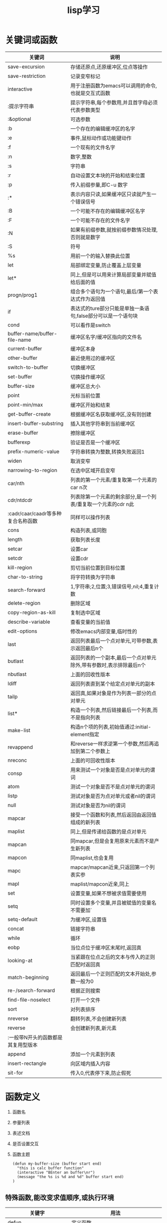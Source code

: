 #+TITLE: lisp学习

* 关键词或函数
 
 | 关键词                             | 说明                                                               |
 |------------------------------------+--------------------------------------------------------------------|
 | save-excursion                     | 存储还原点,还原缓冲区,位点等操作                                   |
 |------------------------------------+--------------------------------------------------------------------|
 | save-restriction                   | 记录变窄标记                                                       |
 |------------------------------------+--------------------------------------------------------------------|
 | interactive                        | 用于注册函数为emacs可以调用的命令,也就是交互式函数                 |
 |------------------------------------+--------------------------------------------------------------------|
 | :提示字符串                        | 提示字符串,每个参数用\n分割,并且首字母必须代表参数类型             |
 |------------------------------------+--------------------------------------------------------------------|
 | :&optional                         | 可选参数                                                           |
 |------------------------------------+--------------------------------------------------------------------|
 | :b                                 | 一个存在的编辑缓冲区的名字                                         |
 |------------------------------------+--------------------------------------------------------------------|
 | :e                                 | 事件,鼠标动作或功能键动作                                          |
 |------------------------------------+--------------------------------------------------------------------|
 | :f                                 | 一个现有的文件名字                                                 |
 |------------------------------------+--------------------------------------------------------------------|
 | :n                                 | 数字,整数                                                          |
 |------------------------------------+--------------------------------------------------------------------|
 | :s                                 | 字符串                                                             |
 |------------------------------------+--------------------------------------------------------------------|
 | :r                                 | 自动设置文本块的开始和结束位置                                     |
 |------------------------------------+--------------------------------------------------------------------|
 | :p                                 | 传入前缀参量,即C-u 数字                                            |
 |------------------------------------+--------------------------------------------------------------------|
 | :*                                 | 表示内容只读,如果缓冲区只读就产生一个错误信号                      |
 |------------------------------------+--------------------------------------------------------------------|
 | :B                                 | 一个可能不存在的编辑缓冲区名字                                     |
 |------------------------------------+--------------------------------------------------------------------|
 | :F                                 | 一个可能不存在的文件名字                                           |
 |------------------------------------+--------------------------------------------------------------------|
 | :N                                 | 如果有前缀参数,就按前缀参数情况处理,否则就是数字                   |
 |------------------------------------+--------------------------------------------------------------------|
 | :S                                 | 符号                                                               |
 |------------------------------------+--------------------------------------------------------------------|
 | %s                                 | 用前一个的输入替换此位置                                           |
 |------------------------------------+--------------------------------------------------------------------|
 | let                                | 局部绑定变量,防止覆盖上层变量                                      |
 |------------------------------------+--------------------------------------------------------------------|
 | let*                               | 同上,但是可以用来计算局部变量并赋值给后面的值                      |
 |------------------------------------+--------------------------------------------------------------------|
 | progn/prog1                        | 组合多个语句为一个语句,最后/第一个表达式作为返回值                 |
 |------------------------------------+--------------------------------------------------------------------|
 | if                                 | 表达式的ture部分只能是单独一条语句,false部分可以是一个语句块       |
 |------------------------------------+--------------------------------------------------------------------|
 | cond                               | 可以看作是switch                                                   |
 |------------------------------------+--------------------------------------------------------------------|
 | buffer-name/buffer-file-name       | 缓冲区名字/缓冲区指向的文件名                                      |
 |------------------------------------+--------------------------------------------------------------------|
 | current-buffer                     | 缓冲区本身                                                         |
 |------------------------------------+--------------------------------------------------------------------|
 | other-buffer                       | 最近使用过的缓冲区                                                 |
 |------------------------------------+--------------------------------------------------------------------|
 | switch-to-buffer                   | 切换缓冲区                                                         |
 |------------------------------------+--------------------------------------------------------------------|
 | set-buffer                         | 切换操作缓冲区                                                     |
 |------------------------------------+--------------------------------------------------------------------|
 | buffer-size                        | 缓冲区总大小                                                       |
 |------------------------------------+--------------------------------------------------------------------|
 | point                              | 光标当前位置                                                       |
 |------------------------------------+--------------------------------------------------------------------|
 | point-min/max                      | 缓冲区开始和结束                                                   |
 |------------------------------------+--------------------------------------------------------------------|
 | get-buffer-create                  | 根据缓冲区名获取缓冲区,没有则创建                                  |
 |------------------------------------+--------------------------------------------------------------------|
 | insert-buffer-substring            | 插入其他字符串到当前缓冲区                                         |
 |------------------------------------+--------------------------------------------------------------------|
 | erase-buffer                       | 擦除缓冲区                                                         |
 |------------------------------------+--------------------------------------------------------------------|
 | bufferexp                          | 验证是否是一个缓冲区                                               |
 |------------------------------------+--------------------------------------------------------------------|
 | prefix-numeric-value               | 字符串转换为整数,转换失败返回1                                     |
 |------------------------------------+--------------------------------------------------------------------|
 | widen                              | 取消变窄                                                           |
 |------------------------------------+--------------------------------------------------------------------|
 | narrowing-to-region                | 在选中区域开启变窄                                                 |
 |------------------------------------+--------------------------------------------------------------------|
 | car/nth                            | 列表的第一个元素/重复取第一个元素的car n次                         |
 |------------------------------------+--------------------------------------------------------------------|
 | cdr/ntdcdr                         | 列表除第一个元素的剩余部分,是一个列表/重复取一个元素的cdr n此      |
 |------------------------------------+--------------------------------------------------------------------|
 | :cadr/caar/caadr等多种复合名称函数 | 同样可以操作列表                                                   |
 |------------------------------------+--------------------------------------------------------------------|
 | cons                               | 构造列表,或同胞                                                    |
 |------------------------------------+--------------------------------------------------------------------|
 | length                             | 获取列表长度                                                       |
 |------------------------------------+--------------------------------------------------------------------|
 | setcar                             | 设置car                                                            |
 |------------------------------------+--------------------------------------------------------------------|
 | setcdr                             | 设置cdr                                                            |
 |------------------------------------+--------------------------------------------------------------------|
 | kill-region                        | 剪切当前位置到目标位置                                             |
 |------------------------------------+--------------------------------------------------------------------|
 | char-to-string                     | 将字符转换为字符串                                                 |
 |------------------------------------+--------------------------------------------------------------------|
 | search-forward                     | 1,字符串;2,位置;3,错误信号,nil;4,重复计数                          |
 |------------------------------------+--------------------------------------------------------------------|
 | delete-region                      | 删除区域                                                           |
 |------------------------------------+--------------------------------------------------------------------|
 | copy-region-as-kill                | 复制选中区域                                                       |
 |------------------------------------+--------------------------------------------------------------------|
 | describe-variable                  | 查看变量的当前值                                                   |
 |------------------------------------+--------------------------------------------------------------------|
 | edit-options                       | 修改emacs内部变量,临时性的                                         |
 |------------------------------------+--------------------------------------------------------------------|
 | last                               | 返回列表最后一个点对单元,可带参数,表示返回最后n个                  |
 |------------------------------------+--------------------------------------------------------------------|
 | butlast                            | 返回列表的一个副本,最后一个点对单元除外,带有参数时,表示排除最后n个 |
 |------------------------------------+--------------------------------------------------------------------|
 | nbutlast                           | 上面的回收性版本                                                   |
 |------------------------------------+--------------------------------------------------------------------|
 | ldiff                              | 返回列表直到某个给定点对单元的副本                                 |
 |------------------------------------+--------------------------------------------------------------------|
 | tailp                              | 返回真,如果对象是作为列表一部分的点对单元                          |
 |------------------------------------+--------------------------------------------------------------------|
 | list*                              | 构造一个列表,然后链接最后一个列表,而不是指向列表                   |
 |------------------------------------+--------------------------------------------------------------------|
 | make-list                          | 构造n个项的列表,初始值通过:initial-element指定                     |
 |------------------------------------+--------------------------------------------------------------------|
 | revappend                          | 和reverse一样求逆第一个参数,然后再追加到第二个参数上               |
 |------------------------------------+--------------------------------------------------------------------|
 | nreconc                            | 上面的可回收性版本                                                 |
 |------------------------------------+--------------------------------------------------------------------|
 | consp                              | 用来测试一个对象是否是点对单元的谓词                               |
 |------------------------------------+--------------------------------------------------------------------|
 | atom                               | 测试一个对象是否不是点对单元的谓词                                 |
 |------------------------------------+--------------------------------------------------------------------|
 | listp                              | 测试对象是否为点对单元或者nil的谓词                                |
 |------------------------------------+--------------------------------------------------------------------|
 | null                               | 测试对象是否为nil的谓词                                            |
 |------------------------------------+--------------------------------------------------------------------|
 | mapcar                             | 接受一个函数和列表,然后返回由返回值组成的新列表                    |
 |------------------------------------+--------------------------------------------------------------------|
 | maplist                            | 同上,但是传递给函数的是点对单元                                    |
 |------------------------------------+--------------------------------------------------------------------|
 | mapcan                             | 同mapcar,但是会复用原来元素而不是产生新列表                        |
 |------------------------------------+--------------------------------------------------------------------|
 | mapcon                             | 同maplist,也会复用                                                 |
 |------------------------------------+--------------------------------------------------------------------|
 | mapc                               | mapcar/mapcan近亲,只返回第一个列表实参                             |
 |------------------------------------+--------------------------------------------------------------------|
 | mapl                               | maplist/mapcon近亲,同上                                            |
 |------------------------------------+--------------------------------------------------------------------|
 | set                                | 设置变量,如果不想被求值需要使用                                    |
 |------------------------------------+--------------------------------------------------------------------|
 | setq                               | 同时设置多个变量,并且被赋值的变量名不需要加`                       |
 |------------------------------------+--------------------------------------------------------------------|
 | setq-default                       | 为缓冲区,设置值                                                    |
 |------------------------------------+--------------------------------------------------------------------|
 | concat                             | 链接字符串                                                         |
 |------------------------------------+--------------------------------------------------------------------|
 | while                              | 循环                                                               |
 |------------------------------------+--------------------------------------------------------------------|
 | eobp                               | 当位点位于缓冲区末尾时,返回真                                      |
 |------------------------------------+--------------------------------------------------------------------|
 | looking-at                         | 当紧跟在位点之后的文本与传入的正则匹配时返回真                     |
 |------------------------------------+--------------------------------------------------------------------|
 | match-beginning                    | 返回最后一个正则匹配的文本开始处,参数一般为0                       |
 |------------------------------------+--------------------------------------------------------------------|
 | re-/search-forward                 | 根据正则搜索                                                       |
 |------------------------------------+--------------------------------------------------------------------|
 | find-file-noselect                 | 打开一个文件                                                       |
 |------------------------------------+--------------------------------------------------------------------|
 | sort                               | 对列表排序                                                         |
 |------------------------------------+--------------------------------------------------------------------|
 | nreverse                           | 翻转列表,不会创建新列表                                            |
 |------------------------------------+--------------------------------------------------------------------|
 | reverse                            | 会创建新列表,新元素                                                |
 |------------------------------------+--------------------------------------------------------------------|
 | :一般带N开头的函数都是其复用型版本 |                                                                    |
 |------------------------------------+--------------------------------------------------------------------|
 | append                             | 添加一个元素到列表                                                 |
 |------------------------------------+--------------------------------------------------------------------|
 | insert-rectangle                   | 向区域内插入内容                                                   |
 |------------------------------------+--------------------------------------------------------------------|
 | sit-for                            | 传入0,代表停下来,防止假死                                          |
 |------------------------------------+--------------------------------------------------------------------|

* 函数定义
  1) 函数名
  2) 参量列表
  3) 表述文档
  4) 是否设置交互
  5) 函数主题
     #+BEGIN_SRC elisp
     (defun my-buffer-size (buffer start end)
       "this is calc buffer function"
       (interactive "BEnter an buffer\nr")
       (message "the %s is %d and %d" buffer start end)
     )
     #+END_SRC

** 特殊函数,能改变求值顺序,或执行环境
   
   | 关键字                                        | 用法                                                                                                                                                |
   |-----------------------------------------------+-----------------------------------------------------------------------------------------------------------------------------------------------------|
   | defun                                         | 定义函数                                                                                                                                            |
   |-----------------------------------------------+-----------------------------------------------------------------------------------------------------------------------------------------------------|
   | &whole                                        | 若需要必须是第一个参数,它绑定整个参数表达式,然后会像没有该关键字一样按正常操作赋值                                                                  |
   |-----------------------------------------------+-----------------------------------------------------------------------------------------------------------------------------------------------------|
   | &optional                                     | 设定可选参数,绑定参数时最后才绑定，其后的部分都是可选参数                                                                                           |
   |-----------------------------------------------+-----------------------------------------------------------------------------------------------------------------------------------------------------|
   | &optional (a val val-p)                       | 指定可选参f数的默认值,此默认值可以引用前面参数的值,其中val-p如果为val传入参数，则val-p的值会自动设为t否则nil                                        |
   |-----------------------------------------------+-----------------------------------------------------------------------------------------------------------------------------------------------------|
   | &rest/&body宏形参可以使用                     | 可变参数,在可选参数之后，传入的参数会被收集到其后的一个列表里                                                                                       |
   |-----------------------------------------------+-----------------------------------------------------------------------------------------------------------------------------------------------------|
   | &key name                                     | 关键字参数,在rest之后,可以指定函数的参数                                                                                                            |
   |-----------------------------------------------+-----------------------------------------------------------------------------------------------------------------------------------------------------|
   | &key ((:name1 a) (:name2 b))                  | 此形式可以指定形参对应实参传入时使用的名字                                                                                                          |
   |-----------------------------------------------+-----------------------------------------------------------------------------------------------------------------------------------------------------|
   | (fun :name val)                               | 传入关键字参数，对应的关键字将被赋值为val                                                                                                           |
   |-----------------------------------------------+-----------------------------------------------------------------------------------------------------------------------------------------------------|
   | defmacro                                      | 定义宏,可以解构形参,即一个形参是列表的话,可以将列表分解                                                                                             |
   |-----------------------------------------------+-----------------------------------------------------------------------------------------------------------------------------------------------------|
   | gensym                                        | 产生一个从未被使用的唯一符号                                                                                                                        |
   |-----------------------------------------------+-----------------------------------------------------------------------------------------------------------------------------------------------------|
   | `                                             | 与'一样阻止表达式求值,但是其后列表中任何以 ","分割的表达式都会被求值                                                                                |
   |-----------------------------------------------+-----------------------------------------------------------------------------------------------------------------------------------------------------|
   | :,                                            | 在展开期间,就对后面的表达式求值                                                                                                                     |
   |-----------------------------------------------+-----------------------------------------------------------------------------------------------------------------------------------------------------|
   | :,@                                           | 扩散内部列表到外部                                                                                                                                  |
   |-----------------------------------------------+-----------------------------------------------------------------------------------------------------------------------------------------------------|
   | quote                                         | 引用,不求值                                                                                                                                         |
   |-----------------------------------------------+-----------------------------------------------------------------------------------------------------------------------------------------------------|
   | eq                                            | 判断值是否相同,不关心类型                                                                                                                           |
   |-----------------------------------------------+-----------------------------------------------------------------------------------------------------------------------------------------------------|
   | eql                                           | 判断值和类型是否相同                                                                                                                                |
   |-----------------------------------------------+-----------------------------------------------------------------------------------------------------------------------------------------------------|
   | equal                                         | 对于向量或者路径,比eql更宽松                                                                                                                        |
   |-----------------------------------------------+-----------------------------------------------------------------------------------------------------------------------------------------------------|
   | equalp                                        | 提供了忽略大小写的等价性,最宽泛                                                                                                                     |
   |-----------------------------------------------+-----------------------------------------------------------------------------------------------------------------------------------------------------|
   | function/#'                                   | 获取函数对象                                                                                                                                        |
   |-----------------------------------------------+-----------------------------------------------------------------------------------------------------------------------------------------------------|
   | (funcall #‘+ 1 2 3)                          | 通过函数对象调用函数，用于指定确切实参数量的情况                                                                                                    |
   |-----------------------------------------------+-----------------------------------------------------------------------------------------------------------------------------------------------------|
   | (apply #'print #'add (1 2 3)                  | 同上，但是它期望参数是一个列表,并且可以传入多个函数对象,它将传入的函数应用在列表的每一个值上,从右到左依次应用函数，以及使用函数的返回值继续应用函数 |
   |-----------------------------------------------+-----------------------------------------------------------------------------------------------------------------------------------------------------|
   | (lambda (x y) (+ x y))                        | LAMBDA表达式                                                                                                                                        |
   |-----------------------------------------------+-----------------------------------------------------------------------------------------------------------------------------------------------------|
   | defvar                                        | 只给未定义过的变量赋值                                                                                                                              |
   |-----------------------------------------------+-----------------------------------------------------------------------------------------------------------------------------------------------------|
   | defpatameter                                  | 与defvar不同,即使已经定义过也会赋值                                                                                                                 |
   |-----------------------------------------------+-----------------------------------------------------------------------------------------------------------------------------------------------------|
   | makunbound                                    | 将符号声明为未绑定的，也就是清除符号绑定                                                                                                            |
   |-----------------------------------------------+-----------------------------------------------------------------------------------------------------------------------------------------------------|
   | defconst                                      | 定义常量                                                                                                                                            |
   |-----------------------------------------------+-----------------------------------------------------------------------------------------------------------------------------------------------------|
   | setf                                          | 通常用于对位置赋值,是一个宏,可以根据赋值的类型来选择合适的操作,可以多重赋值                                                                         |
   |-----------------------------------------------+-----------------------------------------------------------------------------------------------------------------------------------------------------|
   | aref                                          | 数组访问                                                                                                                                            |
   |-----------------------------------------------+-----------------------------------------------------------------------------------------------------------------------------------------------------|
   | gethash                                       | 哈希表查找                                                                                                                                          |
   |-----------------------------------------------+-----------------------------------------------------------------------------------------------------------------------------------------------------|
   | incf/decf                                     | 自增/自减                                                                                                                                           |
   |-----------------------------------------------+-----------------------------------------------------------------------------------------------------------------------------------------------------|
   | floor                                         | 向负无穷截断                                                                                                                                        |
   |-----------------------------------------------+-----------------------------------------------------------------------------------------------------------------------------------------------------|
   | ceiling                                       | 向正无穷截断                                                                                                                                        |
   |-----------------------------------------------+-----------------------------------------------------------------------------------------------------------------------------------------------------|
   | truncate                                      | 向零截断                                                                                                                                            |
   |-----------------------------------------------+-----------------------------------------------------------------------------------------------------------------------------------------------------|
   | round                                         | 舍入到最近整数,如果是.5则向最接近的偶数舍入                                                                                                         |
   |-----------------------------------------------+-----------------------------------------------------------------------------------------------------------------------------------------------------|
   | mod                                           | 取余                                                                                                                                                |
   |-----------------------------------------------+-----------------------------------------------------------------------------------------------------------------------------------------------------|
   | 1+/1-                                         | 与incf/decf不同,它们返回一个新值                                                                                                                    |
   |-----------------------------------------------+-----------------------------------------------------------------------------------------------------------------------------------------------------|
   | zerop/minusp/plusp                            | 用来测试单一实数等于/小于/大于                                                                                                                      |
   |-----------------------------------------------+-----------------------------------------------------------------------------------------------------------------------------------------------------|
   | evenp/oddp                                    | 偶数/奇数                                                                                                                                           |
   |-----------------------------------------------+-----------------------------------------------------------------------------------------------------------------------------------------------------|
   | char-equal                                    | 对比两个字符,忽略大小                                                                                                                               |
   |-----------------------------------------------+-----------------------------------------------------------------------------------------------------------------------------------------------------|
   | string=/<....                                 | 字符串比较函数                                                                                                                                      |
   |-----------------------------------------------+-----------------------------------------------------------------------------------------------------------------------------------------------------|
   | elt                                           | 通用序列元素访问函数                                                                                                                                |
   |-----------------------------------------------+-----------------------------------------------------------------------------------------------------------------------------------------------------|
   | aref                                          | 通用数组元素访问函数                                                                                                                                |
   |-----------------------------------------------+-----------------------------------------------------------------------------------------------------------------------------------------------------|
   | vactor                                        | 生成向量/数组                                                                                                                                       |
   |-----------------------------------------------+-----------------------------------------------------------------------------------------------------------------------------------------------------|
   | make-vactor                                   | 创建指定长度的向量                                                                                                                                  |
   |-----------------------------------------------+-----------------------------------------------------------------------------------------------------------------------------------------------------|
   | first/rest                                    | 分别是car/cdr的同义词                                                                                                                               |
   |-----------------------------------------------+-----------------------------------------------------------------------------------------------------------------------------------------------------|
   | defgeneric                                    | 定义广义函数                                                                                                                                        |
   |-----------------------------------------------+-----------------------------------------------------------------------------------------------------------------------------------------------------|
   | ：argument-precedence-order                   | 可以控制比较特化符的时机                                                                                                                            |
   |-----------------------------------------------+-----------------------------------------------------------------------------------------------------------------------------------------------------|
   | ：method-combination                          | 定义方法组合                                                                                                                                        |
   |-----------------------------------------------+-----------------------------------------------------------------------------------------------------------------------------------------------------|
   | ::                                            | most-specific-last逆转方法组合的顺序                                                                                                                |
   |-----------------------------------------------+-----------------------------------------------------------------------------------------------------------------------------------------------------|
   | define-method-combination                     | ？？                                                                                                                                                |
   |-----------------------------------------------+-----------------------------------------------------------------------------------------------------------------------------------------------------|
   | defmethod                                     | 定义方法                                                                                                                                            |
   |-----------------------------------------------+-----------------------------------------------------------------------------------------------------------------------------------------------------|
   | call-netx-method                              | 调用父类方法                                                                                                                                        |
   |-----------------------------------------------+-----------------------------------------------------------------------------------------------------------------------------------------------------|
   | defclass                                      | 定义类                                                                                                                                              |
   |-----------------------------------------------+-----------------------------------------------------------------------------------------------------------------------------------------------------|
   | :initarg                                      | 设定可以在创建实例时指定的变量名                                                                                                                    |
   |-----------------------------------------------+-----------------------------------------------------------------------------------------------------------------------------------------------------|
   | :initform                                     | 指定默认值表达式                                                                                                                                    |
   |-----------------------------------------------+-----------------------------------------------------------------------------------------------------------------------------------------------------|
   | :read/:writer                                 | 为变量定义读取和写入函数                                                                                                                            |
   |-----------------------------------------------+-----------------------------------------------------------------------------------------------------------------------------------------------------|
   | :accessor                                     | 同时定义读取和写入函数                                                                                                                              |
   |-----------------------------------------------+-----------------------------------------------------------------------------------------------------------------------------------------------------|
   | :documentation                                | 定义变量描述符                                                                                                                                      |
   |-----------------------------------------------+-----------------------------------------------------------------------------------------------------------------------------------------------------|
   | :allocation  :instance/:class                 | 默认为非静态,当为class时变量就相当于静态                                                                                                            |
   |-----------------------------------------------+-----------------------------------------------------------------------------------------------------------------------------------------------------|
   | with-slots                                    | 相当于类的let                                                                                                                                       |
   |-----------------------------------------------+-----------------------------------------------------------------------------------------------------------------------------------------------------|
   | with-accessors                                | 相当于类的函数的let                                                                                                                                 |
   |-----------------------------------------------+-----------------------------------------------------------------------------------------------------------------------------------------------------|
   | (defun (setf customer-name) (name class)... ) | 定义setf函数                                                                                                                                        |
   |-----------------------------------------------+-----------------------------------------------------------------------------------------------------------------------------------------------------|
   | defstruct                                     | 定义结构                                                                                                                                            |
   |-----------------------------------------------+-----------------------------------------------------------------------------------------------------------------------------------------------------|
   | make-instance                                 | 创建类实例                                                                                                                                          |
   |-----------------------------------------------+-----------------------------------------------------------------------------------------------------------------------------------------------------|
   | slot-value                                    | 获取变量的值,配合setf可以设置变量的值                                                                                                               |
   |-----------------------------------------------+-----------------------------------------------------------------------------------------------------------------------------------------------------|
   | find-class                                    | 获取一个类                                                                                                                                          |
   |-----------------------------------------------+-----------------------------------------------------------------------------------------------------------------------------------------------------|
   | class-of                                      | 获取实例对应的类                                                                                                                                    |
   |-----------------------------------------------+-----------------------------------------------------------------------------------------------------------------------------------------------------|
   | flet/labels                                   | 定义局部函数,它们的区别就和let与let*的区别一样                                                                                                      |
   |-----------------------------------------------+-----------------------------------------------------------------------------------------------------------------------------------------------------|
   | macrolet                                      | 定义局部宏                                                                                                                                          |
   |-----------------------------------------------+-----------------------------------------------------------------------------------------------------------------------------------------------------|
   | symbol-macrolet                               | 定义局部的符号宏                                                                                                                                    |
   |-----------------------------------------------+-----------------------------------------------------------------------------------------------------------------------------------------------------|
   | block/return-from                             | 控制返回,可以使用nil作为block的名字                                                                                                                 |
   |-----------------------------------------------+-----------------------------------------------------------------------------------------------------------------------------------------------------|
   | tagbody/go                                    | 类似goto                                                                                                                                            |
   |-----------------------------------------------+-----------------------------------------------------------------------------------------------------------------------------------------------------|
   | catch/throw                                   | 首先创建一个对象,然后可以catch该对象,当throw该对象时,将从catch返回                                                                                  |
   |-----------------------------------------------+-----------------------------------------------------------------------------------------------------------------------------------------------------|
   | unwind-protect                                | 等价于try/finally形式                                                                                                                               |
   |-----------------------------------------------+-----------------------------------------------------------------------------------------------------------------------------------------------------|
   | multiple-value-call/multiple-value-bind       | 类似于funcall,可以得到多值,后者可以绑定多值                                                                                                         |
   |-----------------------------------------------+-----------------------------------------------------------------------------------------------------------------------------------------------------|
   | values/values-list                            | 返回多值/将列表拆分为多值返回                                                                                                                       |
   |-----------------------------------------------+-----------------------------------------------------------------------------------------------------------------------------------------------------|
   | load                                          | 加载文件并求值所有顶层形式                                                                                                                          |
   |-----------------------------------------------+-----------------------------------------------------------------------------------------------------------------------------------------------------|
   | compile-file                                  | 编译一个lisp源文件                                                                                                                                  |
   |-----------------------------------------------+-----------------------------------------------------------------------------------------------------------------------------------------------------|
   | :load时包含compile-file                       |                                                                                                                                                     |
   |-----------------------------------------------+-----------------------------------------------------------------------------------------------------------------------------------------------------|
   | eval-when                                     | 控制load的求值时间                                                                                                                                  |
   |-----------------------------------------------+-----------------------------------------------------------------------------------------------------------------------------------------------------|
   | :compile-toplevel/:load-toplevel :execute     |                                                                                                                                                     |
   |-----------------------------------------------+-----------------------------------------------------------------------------------------------------------------------------------------------------|
   | loat-time-value                               | 控制表达式的的求值,在加载时,或编译时仅求值一次,也就是一次读取后就固化值                                                                             |
   |-----------------------------------------------+-----------------------------------------------------------------------------------------------------------------------------------------------------|
   | progv                                         | 类似progn但是附带一个类似let*形式的变量列表                                                                                                         |
   |-----------------------------------------------+-----------------------------------------------------------------------------------------------------------------------------------------------------|
   | locally                                       | ?                                                                                                                                                   |
   |-----------------------------------------------+-----------------------------------------------------------------------------------------------------------------------------------------------------|
   | the                                           | ?                                                                                                                                                   |
   |-----------------------------------------------+-----------------------------------------------------------------------------------------------------------------------------------------------------|
   | symbol-name/value                             | 获取符号的名字/值                                                                                                                                   |
   |-----------------------------------------------+-----------------------------------------------------------------------------------------------------------------------------------------------------|
   | intern                                        | 无论存不存在都会返回一个符号,没有则添加一个到包里                                                                                                   |
   |-----------------------------------------------+-----------------------------------------------------------------------------------------------------------------------------------------------------|
   | :/::                                          | 单冒号只能使用明确导出的符号,双冒号可以使用任意符号                                                                                                 |
   |-----------------------------------------------+-----------------------------------------------------------------------------------------------------------------------------------------------------|
   
   
** 关键函数
   | 函数                                               | 用法                                                                                    |
   |----------------------------------------------------+-----------------------------------------------------------------------------------------|
   | format                                             | 格式化字符串,可能和elisp不同                                                            |
   |----------------------------------------------------+-----------------------------------------------------------------------------------------|
   | push                                               | 添加新数据到变量                                                                        |
   |----------------------------------------------------+-----------------------------------------------------------------------------------------|
   | pushnew                                            |                                                                                         |
   |----------------------------------------------------+-----------------------------------------------------------------------------------------|
   | pop                                                |                                                                                         |
   |----------------------------------------------------+-----------------------------------------------------------------------------------------|
   | rotatef                                            | 交换两个变量的值,返回nil                                                                |
   |----------------------------------------------------+-----------------------------------------------------------------------------------------|
   | shiftf                                             | 左移参数的值                                                                            |
   |----------------------------------------------------+-----------------------------------------------------------------------------------------|
   | dolist                                             | 自动循环取值                                                                            |
   |----------------------------------------------------+-----------------------------------------------------------------------------------------|
   | getf                                               | 获取变量指定字段的值                                                                    |
   |----------------------------------------------------+-----------------------------------------------------------------------------------------|
   | *:read-line                                        | 读取一行                                                                                |
   |----------------------------------------------------+-----------------------------------------------------------------------------------------|
   | *:force-output                                     | 请求输入                                                                                |
   |----------------------------------------------------+-----------------------------------------------------------------------------------------|
   | y-or-n-p                                           | 请求回答y或n,用于测试                                                                   |
   |----------------------------------------------------+-----------------------------------------------------------------------------------------|
   | *:with-open-file                                   | 打开一个文件                                                                            |
   |----------------------------------------------------+-----------------------------------------------------------------------------------------|
   | *:with-standard-io-syntax                          | 设定print的标准值,用于重置print的行为                                                   |
   |----------------------------------------------------+-----------------------------------------------------------------------------------------|
   | setf                                               | 将第一个参数,设置为第二个参数的求值                                                     |
   |----------------------------------------------------+-----------------------------------------------------------------------------------------|
   | remove-if-not/remove-if                            | 返回与谓词匹配的新列表                                                                  |
   |----------------------------------------------------+-----------------------------------------------------------------------------------------|
   | equal                                              | 判断字符串值是否相等                                                                    |
   |----------------------------------------------------+-----------------------------------------------------------------------------------------|
   | macroexpand-1                                      | 查看一个宏展开后的结果                                                                  |
   |----------------------------------------------------+-----------------------------------------------------------------------------------------|
   | documentation                                      | 获取函数描述                                                                            |
   |----------------------------------------------------+-----------------------------------------------------------------------------------------|
   | and/or/not                                         | 与/或/非/                                                                               |
   |----------------------------------------------------+-----------------------------------------------------------------------------------------|
   | do/do*                                             | 基础的结构化循环,可以自由控制变量和返回结果,do*形式时后续变量可以使用前面的变量求值得到 |
   |----------------------------------------------------+-----------------------------------------------------------------------------------------|
   | dolist                                             | 循环操作列表                                                                            |
   |----------------------------------------------------+-----------------------------------------------------------------------------------------|
   | dotimes                                            | 计数循环,指定一个整数,从0开始递增                                                       |
   |----------------------------------------------------+-----------------------------------------------------------------------------------------|
   | loop                                               | 简化版无条件                                                                            |
   |----------------------------------------------------+-----------------------------------------------------------------------------------------|
   | (loop for x from 1 to 10 collecting i)             | 复杂版loop                                                                              |
   |----------------------------------------------------+-----------------------------------------------------------------------------------------|
   | :across                                            |                                                                                         |
   |----------------------------------------------------+-----------------------------------------------------------------------------------------|
   | :and                                               |                                                                                         |
   |----------------------------------------------------+-----------------------------------------------------------------------------------------|
   | :below                                             |                                                                                         |
   |----------------------------------------------------+-----------------------------------------------------------------------------------------|
   | :collecting                                        |                                                                                         |
   |----------------------------------------------------+-----------------------------------------------------------------------------------------|
   | :counting                                          |                                                                                         |
   |----------------------------------------------------+-----------------------------------------------------------------------------------------|
   | :finally                                           |                                                                                         |
   |----------------------------------------------------+-----------------------------------------------------------------------------------------|
   | :for                                               |                                                                                         |
   |----------------------------------------------------+-----------------------------------------------------------------------------------------|
   | :from                                              |                                                                                         |
   |----------------------------------------------------+-----------------------------------------------------------------------------------------|
   | :summing                                           |                                                                                         |
   |----------------------------------------------------+-----------------------------------------------------------------------------------------|
   | :then                                              |                                                                                         |
   |----------------------------------------------------+-----------------------------------------------------------------------------------------|
   | :to                                                |                                                                                         |
   |----------------------------------------------------+-----------------------------------------------------------------------------------------|
   | append                                             | 添加元素到列表,新返回的列表,会服用后面的一个列表                                        |
   |----------------------------------------------------+-----------------------------------------------------------------------------------------|
   | nconc                                              | 同上,但是会全部复用,即直接链接第一个列表与第二个列表                                    |
   |----------------------------------------------------+-----------------------------------------------------------------------------------------|
   | return                                             | 返回                                                                                    |
   |----------------------------------------------------+-----------------------------------------------------------------------------------------|
   | sleep-for                                          | 暂停n秒                                                                                 |
   |----------------------------------------------------+-----------------------------------------------------------------------------------------|
   | aset                                               | 设置指定向量位置的值                                                                    |
   |----------------------------------------------------+-----------------------------------------------------------------------------------------|
   | :几乎所有的序列操作都可以使用length/elt/setf的组合 |                                                                                         |
   |----------------------------------------------------+-----------------------------------------------------------------------------------------|
   | count                                              | 统计某项出现的次数                                                                      |
   |----------------------------------------------------+-----------------------------------------------------------------------------------------|
   | find                                               | 查找某项                                                                                |
   |----------------------------------------------------+-----------------------------------------------------------------------------------------|
   | remove                                             | 移除列表中的某项,返回新列表                                                             |
   |----------------------------------------------------+-----------------------------------------------------------------------------------------|
   | remove-duplicates                                  |                                                                                         |
   |----------------------------------------------------+-----------------------------------------------------------------------------------------|
   | substitute                                         | 将列表中的某一项替换后返回,返回新列表                                                   |
   |----------------------------------------------------+-----------------------------------------------------------------------------------------|
   | :上面函数前可以加n表示复用型版本                   |                                                                                         |
   |----------------------------------------------------+-----------------------------------------------------------------------------------------|
   | :上面这些参数的可选关键字,并且都有 if/if-not变体   |                                                                                         |
   |----------------------------------------------------+-----------------------------------------------------------------------------------------|
   | :test                                              | 用来传入需要使用的测试函数                                                              |
   |----------------------------------------------------+-----------------------------------------------------------------------------------------|
   | :key                                               | 传入用来抽解列表元素的函数,供其他操作函数使用                                           |
   |----------------------------------------------------+-----------------------------------------------------------------------------------------|
   | :start                                             | 起始索引(含)                                                                            |
   |----------------------------------------------------+-----------------------------------------------------------------------------------------|
   | :end                                               | 终止索引(不含),nil表示到序列结尾                                                        |
   |----------------------------------------------------+-----------------------------------------------------------------------------------------|
   | :from-end                                          | 如果为真,表示倒叙遍历                                                                   |
   |----------------------------------------------------+-----------------------------------------------------------------------------------------|
   | :count                                             | 代表替换或移除的个数,nil代表全面                                                        |
   |----------------------------------------------------+-----------------------------------------------------------------------------------------|
   | copy-seq                                           | 复制一个序列                                                                            |
   |----------------------------------------------------+-----------------------------------------------------------------------------------------|
   | reverse                                            | 反转序列,返回新序列                                                                     |
   |----------------------------------------------------+-----------------------------------------------------------------------------------------|
   | concatenate                                        | 根据原参数,返回一个指定类型的数据                                                       |
   |----------------------------------------------------+-----------------------------------------------------------------------------------------|
   | sort                                               | 传入列表和谓词进行破坏性排序                                                            |
   |----------------------------------------------------+-----------------------------------------------------------------------------------------|
   | stable-sort                                        | 可以保证在元素相同时,不会改动元素                                                       |
   |----------------------------------------------------+-----------------------------------------------------------------------------------------|
   | merge                                              | 传入两个列表和一个谓词,来合并列表                                                       |
   |----------------------------------------------------+-----------------------------------------------------------------------------------------|
   | subseq                                             | 从序列中搜索指定索引的元素,支持setf,但不会扩大或缩小序列                                |
   |----------------------------------------------------+-----------------------------------------------------------------------------------------|
   | search                                             | 搜索字符串,返回索引                                                                     |
   |----------------------------------------------------+-----------------------------------------------------------------------------------------|
   | fill                                               | 用一个值填充序列                                                                        |
   |----------------------------------------------------+-----------------------------------------------------------------------------------------|
   | mismatch                                           | 返回第一个不相同的元素索引                                                              |
   |----------------------------------------------------+-----------------------------------------------------------------------------------------|
   | every                                              | 有一个为假就返回假                                                                      |
   |----------------------------------------------------+-----------------------------------------------------------------------------------------|
   | some                                               | 有一个为真就返回真                                                                      |
   |----------------------------------------------------+-----------------------------------------------------------------------------------------|
   | notany                                             | 全部为假就返回假                                                                        |
   |----------------------------------------------------+-----------------------------------------------------------------------------------------|
   | notevery                                           | 有一个失败时返回真,全部为真时返回假                                                     |
   |----------------------------------------------------+-----------------------------------------------------------------------------------------|
   | map                                                | 传入类型与谓词,以及两个列表,返回相应类型的数据                                          |
   |----------------------------------------------------+-----------------------------------------------------------------------------------------|
   | reduce                                             | 可以计算列表的总和等,将谓词连续应用到列表中相邻的元素上并保存,然后继续取下一个元素      |
   |----------------------------------------------------+-----------------------------------------------------------------------------------------|
   | make-hash-table                                    | 返回一个hash表                                                                          |
   |----------------------------------------------------+-----------------------------------------------------------------------------------------|
   | :test ;eql,equal,eq,equalp                         |                                                                                         |
   |----------------------------------------------------+-----------------------------------------------------------------------------------------|
   | gethash                                            | 访问hash表元素                                                                          |
   |----------------------------------------------------+-----------------------------------------------------------------------------------------|
   | multiple-value-bind                                | 获取gethash返回的双返回值                                                               |
   |----------------------------------------------------+-----------------------------------------------------------------------------------------|
   | remhash                                            | 清除hash表指定的键值对                                                                  |
   |----------------------------------------------------+-----------------------------------------------------------------------------------------|
   | clrhash                                            | 清除hash表所有的键值对                                                                  |
   |----------------------------------------------------+-----------------------------------------------------------------------------------------|
   | maphash                                            | 对hash表上的所有键值调用一次该函数                                                      |
   |----------------------------------------------------+-----------------------------------------------------------------------------------------|
   | copy-list                                          | 仅仅复制列表层面,也就是浅复制                                                           |
   |----------------------------------------------------+-----------------------------------------------------------------------------------------|
   | copy-tree                                          | 深入列表中的每个元素或者列表,也就是深复制                                               |
   |----------------------------------------------------+-----------------------------------------------------------------------------------------|
   | tree-equal                                         | 深比较:test 用于传入测试函数                                                            |
   |----------------------------------------------------+-----------------------------------------------------------------------------------------|
   | adjoin                                             | 构造集合,返回新的列表                                                                   |
   |----------------------------------------------------+-----------------------------------------------------------------------------------------|
   | member/-if...                                      | 用来测试一个给定项是否在一个集合里,返回点对单元                                         |
   |----------------------------------------------------+-----------------------------------------------------------------------------------------|
   | intersection                                       | 接受两个列表和关键字参数,并返回一个新列表,返回交集                                      |
   |----------------------------------------------------+-----------------------------------------------------------------------------------------|
   | union                                              | 返回并集                                                                                |
   |----------------------------------------------------+-----------------------------------------------------------------------------------------|
   | set-difference                                     | 返回第二个参数的补集                                                                    |
   |----------------------------------------------------+-----------------------------------------------------------------------------------------|
   | set-exclusive-or                                   | 返回异集                                                                                |
   |----------------------------------------------------+-----------------------------------------------------------------------------------------|
   | subsetp                                            | 测试第一个列表是否是第二个列表的子集                                                    |
   |----------------------------------------------------+-----------------------------------------------------------------------------------------|
   | assoc                                              | 根据一个car匹配的键,在点对列表中寻找匹配的项                                            |
   |----------------------------------------------------+-----------------------------------------------------------------------------------------|
   | acons                                              | 向一个alist中添加新点对单元                                                             |
   |----------------------------------------------------+-----------------------------------------------------------------------------------------|
   | rassoc                                             | 使用cdr作为键进行反向查询                                                               |
   |----------------------------------------------------+-----------------------------------------------------------------------------------------|
   | pairlts                                            | 使用两个列表来构建一个alist                                                             |
   |----------------------------------------------------+-----------------------------------------------------------------------------------------|
   | plist                                              | 只能使用getf查询,就是正常列表而已                                                       |
   |----------------------------------------------------+-----------------------------------------------------------------------------------------|
   | remf                                               | 从plist中移除一个键值对                                                                 |
   |----------------------------------------------------+-----------------------------------------------------------------------------------------|
   | symbol-plist                                       | 获取符号对象相关联的plist                                                               |
   |----------------------------------------------------+-----------------------------------------------------------------------------------------|
   | remprop                                            | 从一个符号的plist中移除属性                                                             |
   |----------------------------------------------------+-----------------------------------------------------------------------------------------|
   | destructuring-bind                                 | 用于拆分列表,即在参数中可以使用列表,然后自动拆解对应                                    |
   |----------------------------------------------------+-----------------------------------------------------------------------------------------|
   | #:open                                             | 打开字符流                                                                              |
   |----------------------------------------------------+-----------------------------------------------------------------------------------------|
   | #:close                                            | 关闭                                                                                    |
   |----------------------------------------------------+-----------------------------------------------------------------------------------------|
   | read                                               | 读取一个表达式                                                                          |
   |----------------------------------------------------+-----------------------------------------------------------------------------------------|
   | read-char                                          | 读取一个字符                                                                            |
   |----------------------------------------------------+-----------------------------------------------------------------------------------------|
   | print                                              | 打印出的表达式可以被read读取                                                            |
   |----------------------------------------------------+-----------------------------------------------------------------------------------------|
   | #:read-byte                                        | 读取字节                                                                                |
   |----------------------------------------------------+-----------------------------------------------------------------------------------------|
   | #:read-sequence                                    | 用流中的字符填充序列                                                                    |
   |----------------------------------------------------+-----------------------------------------------------------------------------------------|
   | #:write-char/write-string                          | 写数据                                                                                  |
   |----------------------------------------------------+-----------------------------------------------------------------------------------------|
   | terpri                                             | 打印一个换行符                                                                          |
   |----------------------------------------------------+-----------------------------------------------------------------------------------------|
   | fresh-line                                         | 保证只打印一次换行                                                                      |
   |----------------------------------------------------+-----------------------------------------------------------------------------------------|
   | prin1                                              | 只打印表达式                                                                            |
   |----------------------------------------------------+-----------------------------------------------------------------------------------------|
   | pprint                                             | 会打印并美化表达式                                                                      |
   |----------------------------------------------------+-----------------------------------------------------------------------------------------|
   | princ                                              | 打印字符串时,不带引号                                                                   |
   |----------------------------------------------------+-----------------------------------------------------------------------------------------|
   | file-exists-p                                      | 测试目录是否存在                                                                        |
   |----------------------------------------------------+-----------------------------------------------------------------------------------------|
   | list-directory                                     | 列出系统中的文件                                                                        |
   |----------------------------------------------------+-----------------------------------------------------------------------------------------|
   | delete-file/rename-file                            | 删除/和重命名                                                                           |
   |----------------------------------------------------+-----------------------------------------------------------------------------------------|
   

** 语法规则
   1) 闭包，是指将变量封闭在一个匿名的函数内，然后返回这个匿名的函数对象，此变量将一直存在，但是对外部不可见,elisp似乎实现的不太好
      1) 闭包,在一个函数中,定义了局部变量,然后又定义了一个局部函数引用这个变量,最后将函数返回,此时变量就变成了永久局部变量,其函数也是
   
  

